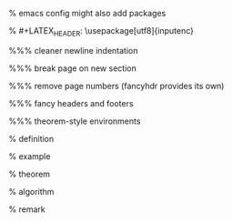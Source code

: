 #+LaTeX_CLASS: article
#+LaTeX_CLASS_OPTIONS: [a4paper]
#+LANGUAGE: de
#+OPTIONS: toc:t
#+LATEX_HEADER: \date{\today}

% emacs config might also add packages

#+LATEX_HEADER: \usepackage{a4wide}
#+LATEX_HEADER: \usepackage{mathtools}
#+LATEX_HEADER: \usepackage{amsthm}
#+LATEX_HEADER: \usepackage{amssymb}
#+LATEX_HEADER: \usepackage{amsmath}
#+LATEX_HEADER: \usepackage{amsfonts}
% #+LATEX_HEADER: \usepackage[utf8]{inputenc}
#+LATEX_HEADER: \usepackage[T1]{fontenc}
#+LATEX_HEADER: \usepackage[ngerman]{babel}
#+LATEX_HEADER: \usepackage{hyphenat}
#+LATEX_HEADER: \usepackage{tikz}
#+LATEX_HEADER: \usepackage{graphicx}
#+LATEX_HEADER: \usepackage{listings}
#+LATEX_HEADER: \usepackage{xcolor}
#+LATEX_HEADER: \usepackage{color}

#+LATEX_HEADER: \usepackage{color,soul}

#+latex_header: \usepackage{minted}
#+latex_header: \usemintedstyle{colorful}
#+latex_header: \definecolor{bg}{HTML}{FDF6E3}  % used in emacs conf

%%% cleaner newline indentation
#+LATEX_HEADER: \usepackage[parfill]{parskip}

%%% break page on new section
#+LATEX_HEADER: \usepackage{titlesec}
#+LATEX_HEADER: \newcommand{\sectionbreak}{\clearpage}

%%% remove page numbers (fancyhdr provides its own)
#+LATEX_HEADER: \usepackage{nopageno}

%%% fancy headers and footers
#+LATEX_HEADER: \usepackage{fancyhdr}
#+LATEX_HEADER: \pagestyle{fancy}
#+LATEX_HEADER: \fancyhf{}
#+LATEX_HEADER: \renewcommand{\headrulewidth}{1pt}
#+LATEX_HEADER: \fancyhead[L]{\rightmark}
#+LATEX_HEADER: \fancyhead[R]{\thepage}

%%% theorem-style environments
#+LATEX_HEADER: \usepackage{proof}
#+LATEX_HEADER: \usepackage[skins]{tcolorbox}

% definition
#+LATEX_HEADER: \theoremstyle{definition}
#+LATEX_HEADER: \newtheorem{definition}{Definition}[section]
#+LATEX_HEADER: \tcolorboxenvironment{definition}{blanker, before skip=10pt,after skip=10pt}

% example
#+LATEX_HEADER: \theoremstyle{definition}
#+LATEX_HEADER: \newtheorem{ex}{Beispiel}[section]
#+LATEX_HEADER: \tcolorboxenvironment{ex}{blanker, before skip=10pt,after skip=10pt}

% theorem
#+LATEX_HEADER: \newtheorem{theorem}{Satz}[section]
#+LATEX_HEADER: \tcolorboxenvironment{theorem}{blanker, before skip=10pt,after skip=10pt}

% algorithm
#+LATEX_HEADER: \theoremstyle{definition}
#+LATEX_HEADER: \newtheorem{algo}{Algorithmus}[section]
#+LATEX_HEADER: \tcolorboxenvironment{algo}{blanker, before skip=10pt,after skip=10pt}

% remark
#+LATEX_HEADER: \theoremstyle{definition}
#+LATEX_HEADER: \newtheorem*{remark}{Bemerkung}
#+LATEX_HEADER: \tcolorboxenvironment{remark}{blanker, before skip=10pt,after skip=10pt}
